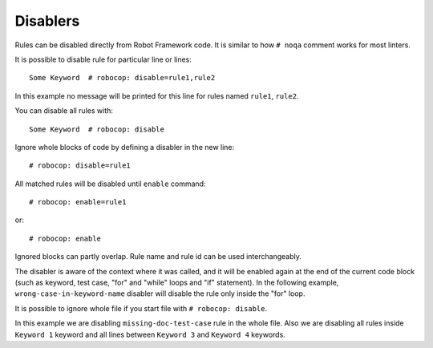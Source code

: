.. _disablers:

*********
Disablers
*********

Rules can be disabled directly from Robot Framework code. It is similar to how ``# noqa`` comment works for
most linters.

It is possible to disable rule for particular line or lines::

    Some Keyword  # robocop: disable=rule1,rule2

In this example no message will be printed for this line for rules named ``rule1``, ``rule2``.

You can disable all rules with::

    Some Keyword  # robocop: disable

Ignore whole blocks of code by defining a disabler in the new line::

    # robocop: disable=rule1

All matched rules will be disabled until ``enable`` command::

    # robocop: enable=rule1

or::

    # robocop: enable

Ignored blocks can partly overlap. Rule name and rule id can be used interchangeably.

The disabler is aware of the context where it was called, and it will be enabled again at the end of the current code
block (such as keyword, test case, "for" and "while" loops and "if" statement). In the following example,
``wrong-case-in-keyword-name`` disabler will disable the rule only inside the "for" loop.

..  code-block:: robotframework
    :caption: example.robot

    *** Keywords ***
    Compare Table With CSV Files
        [Arguments]    ${table}    @{files}
        ${data}    Get Data From Table    ${table}
        FOR    ${file}    IN    @{files}
            # robocop: disable=wrong-case-in-keyword-name
            Table data should be in file     ${data}    ${file}
        END
        Should Be Equal    ${erorrs}    @{EMPTY}

It is possible to ignore whole file if you start file with ``# robocop: disable``.

..  code-block:: robotframework
    :caption: example.robot

    # robocop: disable=missing-doc-test-case

    *** Test Cases ***
    Some Test
        Keyword 1
        Keyword 2
        Keyword 3

    *** Keywords ***
    Keyword 1
        # robocop: disable
        Log  1

    Keyword 2
        Log  2

    # robocop: disable
    Keyword 3
        Log  3

    Keyword 4
        Log  4
    # robocop: enable

In this example we are disabling ``missing-doc-test-case`` rule in the whole file.
Also we are disabling all rules inside ``Keyword 1`` keyword and all lines between
``Keyword 3`` and ``Keyword 4`` keywords.
